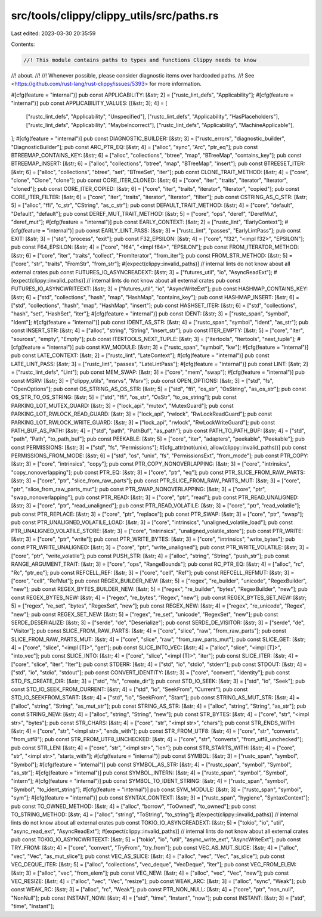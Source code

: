 src/tools/clippy/clippy_utils/src/paths.rs
==========================================

Last edited: 2023-03-30 20:35:59

Contents:

.. code-block:: rs

    //! This module contains paths to types and functions Clippy needs to know
//! about.
//!
//! Whenever possible, please consider diagnostic items over hardcoded paths.
//! See <https://github.com/rust-lang/rust-clippy/issues/5393> for more information.

#[cfg(feature = "internal")]
pub const APPLICABILITY: [&str; 2] = ["rustc_lint_defs", "Applicability"];
#[cfg(feature = "internal")]
pub const APPLICABILITY_VALUES: [[&str; 3]; 4] = [
    ["rustc_lint_defs", "Applicability", "Unspecified"],
    ["rustc_lint_defs", "Applicability", "HasPlaceholders"],
    ["rustc_lint_defs", "Applicability", "MaybeIncorrect"],
    ["rustc_lint_defs", "Applicability", "MachineApplicable"],
];
#[cfg(feature = "internal")]
pub const DIAGNOSTIC_BUILDER: [&str; 3] = ["rustc_errors", "diagnostic_builder", "DiagnosticBuilder"];
pub const ARC_PTR_EQ: [&str; 4] = ["alloc", "sync", "Arc", "ptr_eq"];
pub const BTREEMAP_CONTAINS_KEY: [&str; 6] = ["alloc", "collections", "btree", "map", "BTreeMap", "contains_key"];
pub const BTREEMAP_INSERT: [&str; 6] = ["alloc", "collections", "btree", "map", "BTreeMap", "insert"];
pub const BTREESET_ITER: [&str; 6] = ["alloc", "collections", "btree", "set", "BTreeSet", "iter"];
pub const CLONE_TRAIT_METHOD: [&str; 4] = ["core", "clone", "Clone", "clone"];
pub const CORE_ITER_CLONED: [&str; 6] = ["core", "iter", "traits", "iterator", "Iterator", "cloned"];
pub const CORE_ITER_COPIED: [&str; 6] = ["core", "iter", "traits", "iterator", "Iterator", "copied"];
pub const CORE_ITER_FILTER: [&str; 6] = ["core", "iter", "traits", "iterator", "Iterator", "filter"];
pub const CSTRING_AS_C_STR: [&str; 5] = ["alloc", "ffi", "c_str", "CString", "as_c_str"];
pub const DEFAULT_TRAIT_METHOD: [&str; 4] = ["core", "default", "Default", "default"];
pub const DEREF_MUT_TRAIT_METHOD: [&str; 5] = ["core", "ops", "deref", "DerefMut", "deref_mut"];
#[cfg(feature = "internal")]
pub const EARLY_CONTEXT: [&str; 2] = ["rustc_lint", "EarlyContext"];
#[cfg(feature = "internal")]
pub const EARLY_LINT_PASS: [&str; 3] = ["rustc_lint", "passes", "EarlyLintPass"];
pub const EXIT: [&str; 3] = ["std", "process", "exit"];
pub const F32_EPSILON: [&str; 4] = ["core", "f32", "<impl f32>", "EPSILON"];
pub const F64_EPSILON: [&str; 4] = ["core", "f64", "<impl f64>", "EPSILON"];
pub const FROM_ITERATOR_METHOD: [&str; 6] = ["core", "iter", "traits", "collect", "FromIterator", "from_iter"];
pub const FROM_STR_METHOD: [&str; 5] = ["core", "str", "traits", "FromStr", "from_str"];
#[expect(clippy::invalid_paths)] // internal lints do not know about all external crates
pub const FUTURES_IO_ASYNCREADEXT: [&str; 3] = ["futures_util", "io", "AsyncReadExt"];
#[expect(clippy::invalid_paths)] // internal lints do not know about all external crates
pub const FUTURES_IO_ASYNCWRITEEXT: [&str; 3] = ["futures_util", "io", "AsyncWriteExt"];
pub const HASHMAP_CONTAINS_KEY: [&str; 6] = ["std", "collections", "hash", "map", "HashMap", "contains_key"];
pub const HASHMAP_INSERT: [&str; 6] = ["std", "collections", "hash", "map", "HashMap", "insert"];
pub const HASHSET_ITER: [&str; 6] = ["std", "collections", "hash", "set", "HashSet", "iter"];
#[cfg(feature = "internal")]
pub const IDENT: [&str; 3] = ["rustc_span", "symbol", "Ident"];
#[cfg(feature = "internal")]
pub const IDENT_AS_STR: [&str; 4] = ["rustc_span", "symbol", "Ident", "as_str"];
pub const INSERT_STR: [&str; 4] = ["alloc", "string", "String", "insert_str"];
pub const ITER_EMPTY: [&str; 5] = ["core", "iter", "sources", "empty", "Empty"];
pub const ITERTOOLS_NEXT_TUPLE: [&str; 3] = ["itertools", "Itertools", "next_tuple"];
#[cfg(feature = "internal")]
pub const KW_MODULE: [&str; 3] = ["rustc_span", "symbol", "kw"];
#[cfg(feature = "internal")]
pub const LATE_CONTEXT: [&str; 2] = ["rustc_lint", "LateContext"];
#[cfg(feature = "internal")]
pub const LATE_LINT_PASS: [&str; 3] = ["rustc_lint", "passes", "LateLintPass"];
#[cfg(feature = "internal")]
pub const LINT: [&str; 2] = ["rustc_lint_defs", "Lint"];
pub const MEM_SWAP: [&str; 3] = ["core", "mem", "swap"];
#[cfg(feature = "internal")]
pub const MSRV: [&str; 3] = ["clippy_utils", "msrvs", "Msrv"];
pub const OPEN_OPTIONS: [&str; 3] = ["std", "fs", "OpenOptions"];
pub const OS_STRING_AS_OS_STR: [&str; 5] = ["std", "ffi", "os_str", "OsString", "as_os_str"];
pub const OS_STR_TO_OS_STRING: [&str; 5] = ["std", "ffi", "os_str", "OsStr", "to_os_string"];
pub const PARKING_LOT_MUTEX_GUARD: [&str; 3] = ["lock_api", "mutex", "MutexGuard"];
pub const PARKING_LOT_RWLOCK_READ_GUARD: [&str; 3] = ["lock_api", "rwlock", "RwLockReadGuard"];
pub const PARKING_LOT_RWLOCK_WRITE_GUARD: [&str; 3] = ["lock_api", "rwlock", "RwLockWriteGuard"];
pub const PATH_BUF_AS_PATH: [&str; 4] = ["std", "path", "PathBuf", "as_path"];
pub const PATH_TO_PATH_BUF: [&str; 4] = ["std", "path", "Path", "to_path_buf"];
pub const PEEKABLE: [&str; 5] = ["core", "iter", "adapters", "peekable", "Peekable"];
pub const PERMISSIONS: [&str; 3] = ["std", "fs", "Permissions"];
#[cfg_attr(not(unix), allow(clippy::invalid_paths))]
pub const PERMISSIONS_FROM_MODE: [&str; 6] = ["std", "os", "unix", "fs", "PermissionsExt", "from_mode"];
pub const PTR_COPY: [&str; 3] = ["core", "intrinsics", "copy"];
pub const PTR_COPY_NONOVERLAPPING: [&str; 3] = ["core", "intrinsics", "copy_nonoverlapping"];
pub const PTR_EQ: [&str; 3] = ["core", "ptr", "eq"];
pub const PTR_SLICE_FROM_RAW_PARTS: [&str; 3] = ["core", "ptr", "slice_from_raw_parts"];
pub const PTR_SLICE_FROM_RAW_PARTS_MUT: [&str; 3] = ["core", "ptr", "slice_from_raw_parts_mut"];
pub const PTR_SWAP_NONOVERLAPPING: [&str; 3] = ["core", "ptr", "swap_nonoverlapping"];
pub const PTR_READ: [&str; 3] = ["core", "ptr", "read"];
pub const PTR_READ_UNALIGNED: [&str; 3] = ["core", "ptr", "read_unaligned"];
pub const PTR_READ_VOLATILE: [&str; 3] = ["core", "ptr", "read_volatile"];
pub const PTR_REPLACE: [&str; 3] = ["core", "ptr", "replace"];
pub const PTR_SWAP: [&str; 3] = ["core", "ptr", "swap"];
pub const PTR_UNALIGNED_VOLATILE_LOAD: [&str; 3] = ["core", "intrinsics", "unaligned_volatile_load"];
pub const PTR_UNALIGNED_VOLATILE_STORE: [&str; 3] = ["core", "intrinsics", "unaligned_volatile_store"];
pub const PTR_WRITE: [&str; 3] = ["core", "ptr", "write"];
pub const PTR_WRITE_BYTES: [&str; 3] = ["core", "intrinsics", "write_bytes"];
pub const PTR_WRITE_UNALIGNED: [&str; 3] = ["core", "ptr", "write_unaligned"];
pub const PTR_WRITE_VOLATILE: [&str; 3] = ["core", "ptr", "write_volatile"];
pub const PUSH_STR: [&str; 4] = ["alloc", "string", "String", "push_str"];
pub const RANGE_ARGUMENT_TRAIT: [&str; 3] = ["core", "ops", "RangeBounds"];
pub const RC_PTR_EQ: [&str; 4] = ["alloc", "rc", "Rc", "ptr_eq"];
pub const REFCELL_REF: [&str; 3] = ["core", "cell", "Ref"];
pub const REFCELL_REFMUT: [&str; 3] = ["core", "cell", "RefMut"];
pub const REGEX_BUILDER_NEW: [&str; 5] = ["regex", "re_builder", "unicode", "RegexBuilder", "new"];
pub const REGEX_BYTES_BUILDER_NEW: [&str; 5] = ["regex", "re_builder", "bytes", "RegexBuilder", "new"];
pub const REGEX_BYTES_NEW: [&str; 4] = ["regex", "re_bytes", "Regex", "new"];
pub const REGEX_BYTES_SET_NEW: [&str; 5] = ["regex", "re_set", "bytes", "RegexSet", "new"];
pub const REGEX_NEW: [&str; 4] = ["regex", "re_unicode", "Regex", "new"];
pub const REGEX_SET_NEW: [&str; 5] = ["regex", "re_set", "unicode", "RegexSet", "new"];
pub const SERDE_DESERIALIZE: [&str; 3] = ["serde", "de", "Deserialize"];
pub const SERDE_DE_VISITOR: [&str; 3] = ["serde", "de", "Visitor"];
pub const SLICE_FROM_RAW_PARTS: [&str; 4] = ["core", "slice", "raw", "from_raw_parts"];
pub const SLICE_FROM_RAW_PARTS_MUT: [&str; 4] = ["core", "slice", "raw", "from_raw_parts_mut"];
pub const SLICE_GET: [&str; 4] = ["core", "slice", "<impl [T]>", "get"];
pub const SLICE_INTO_VEC: [&str; 4] = ["alloc", "slice", "<impl [T]>", "into_vec"];
pub const SLICE_INTO: [&str; 4] = ["core", "slice", "<impl [T]>", "iter"];
pub const SLICE_ITER: [&str; 4] = ["core", "slice", "iter", "Iter"];
pub const STDERR: [&str; 4] = ["std", "io", "stdio", "stderr"];
pub const STDOUT: [&str; 4] = ["std", "io", "stdio", "stdout"];
pub const CONVERT_IDENTITY: [&str; 3] = ["core", "convert", "identity"];
pub const STD_FS_CREATE_DIR: [&str; 3] = ["std", "fs", "create_dir"];
pub const STD_IO_SEEK: [&str; 3] = ["std", "io", "Seek"];
pub const STD_IO_SEEK_FROM_CURRENT: [&str; 4] = ["std", "io", "SeekFrom", "Current"];
pub const STD_IO_SEEKFROM_START: [&str; 4] = ["std", "io", "SeekFrom", "Start"];
pub const STRING_AS_MUT_STR: [&str; 4] = ["alloc", "string", "String", "as_mut_str"];
pub const STRING_AS_STR: [&str; 4] = ["alloc", "string", "String", "as_str"];
pub const STRING_NEW: [&str; 4] = ["alloc", "string", "String", "new"];
pub const STR_BYTES: [&str; 4] = ["core", "str", "<impl str>", "bytes"];
pub const STR_CHARS: [&str; 4] = ["core", "str", "<impl str>", "chars"];
pub const STR_ENDS_WITH: [&str; 4] = ["core", "str", "<impl str>", "ends_with"];
pub const STR_FROM_UTF8: [&str; 4] = ["core", "str", "converts", "from_utf8"];
pub const STR_FROM_UTF8_UNCHECKED: [&str; 4] = ["core", "str", "converts", "from_utf8_unchecked"];
pub const STR_LEN: [&str; 4] = ["core", "str", "<impl str>", "len"];
pub const STR_STARTS_WITH: [&str; 4] = ["core", "str", "<impl str>", "starts_with"];
#[cfg(feature = "internal")]
pub const SYMBOL: [&str; 3] = ["rustc_span", "symbol", "Symbol"];
#[cfg(feature = "internal")]
pub const SYMBOL_AS_STR: [&str; 4] = ["rustc_span", "symbol", "Symbol", "as_str"];
#[cfg(feature = "internal")]
pub const SYMBOL_INTERN: [&str; 4] = ["rustc_span", "symbol", "Symbol", "intern"];
#[cfg(feature = "internal")]
pub const SYMBOL_TO_IDENT_STRING: [&str; 4] = ["rustc_span", "symbol", "Symbol", "to_ident_string"];
#[cfg(feature = "internal")]
pub const SYM_MODULE: [&str; 3] = ["rustc_span", "symbol", "sym"];
#[cfg(feature = "internal")]
pub const SYNTAX_CONTEXT: [&str; 3] = ["rustc_span", "hygiene", "SyntaxContext"];
pub const TO_OWNED_METHOD: [&str; 4] = ["alloc", "borrow", "ToOwned", "to_owned"];
pub const TO_STRING_METHOD: [&str; 4] = ["alloc", "string", "ToString", "to_string"];
#[expect(clippy::invalid_paths)] // internal lints do not know about all external crates
pub const TOKIO_IO_ASYNCREADEXT: [&str; 5] = ["tokio", "io", "util", "async_read_ext", "AsyncReadExt"];
#[expect(clippy::invalid_paths)] // internal lints do not know about all external crates
pub const TOKIO_IO_ASYNCWRITEEXT: [&str; 5] = ["tokio", "io", "util", "async_write_ext", "AsyncWriteExt"];
pub const TRY_FROM: [&str; 4] = ["core", "convert", "TryFrom", "try_from"];
pub const VEC_AS_MUT_SLICE: [&str; 4] = ["alloc", "vec", "Vec", "as_mut_slice"];
pub const VEC_AS_SLICE: [&str; 4] = ["alloc", "vec", "Vec", "as_slice"];
pub const VEC_DEQUE_ITER: [&str; 5] = ["alloc", "collections", "vec_deque", "VecDeque", "iter"];
pub const VEC_FROM_ELEM: [&str; 3] = ["alloc", "vec", "from_elem"];
pub const VEC_NEW: [&str; 4] = ["alloc", "vec", "Vec", "new"];
pub const VEC_RESIZE: [&str; 4] = ["alloc", "vec", "Vec", "resize"];
pub const WEAK_ARC: [&str; 3] = ["alloc", "sync", "Weak"];
pub const WEAK_RC: [&str; 3] = ["alloc", "rc", "Weak"];
pub const PTR_NON_NULL: [&str; 4] = ["core", "ptr", "non_null", "NonNull"];
pub const INSTANT_NOW: [&str; 4] = ["std", "time", "Instant", "now"];
pub const INSTANT: [&str; 3] = ["std", "time", "Instant"];


